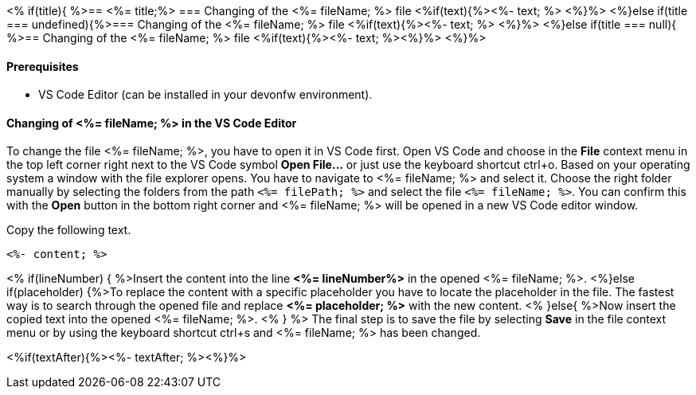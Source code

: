 <% if(title){ %>== <%= title;%> 
=== Changing of the <%= fileName; %> file
<%if(text){%><%- text; %> <%}%> 
<%}else if(title === undefined){%>=== Changing of the <%= fileName; %> file
<%if(text){%><%- text; %> <%}%>
<%}else if(title === null){ %>== Changing of the <%= fileName; %> file
<%if(text){%><%- text; %><%}%> <%}%>


==== Prerequisites
* VS Code Editor (can be installed in your devonfw environment).

==== Changing of <%= fileName; %> in the VS Code Editor

To change the file <%= fileName; %>, you have to open it in VS Code first. 
Open VS Code and choose in the *File* context menu in the top left corner right next to the VS Code symbol *Open File...* or just use the keyboard shortcut ctrl+o. 
Based on your operating system a window with the file explorer opens. You have to navigate to <%= fileName; %> and select it. Choose the right folder manually by selecting the folders from the path `<%= filePath; %>` and select the file `<%= fileName; %>`. 
You can confirm this with the *Open* button in the bottom right corner and <%= fileName; %> will be opened in a new VS Code editor window.

Copy the following text.
[source, <%= fileType; %>]
----
<%- content; %>
----

<% if(lineNumber) { %>Insert the content into the line *<%= lineNumber%>* in the opened <%= fileName; %>.
<%}else if(placeholder) {%>To replace the content with a specific placeholder you have to locate the placeholder in the file. The fastest way is to search through the opened file and replace *<%= placeholder; %>* with the new content.
<% }else{ %>Now insert the copied text into the opened <%= fileName; %>. <% } %>
The final step is to save the file by selecting *Save* in the file context menu or by using the keyboard shortcut ctrl+s and <%= fileName; %> has been changed.

<%if(textAfter){%><%- textAfter; %><%}%>

